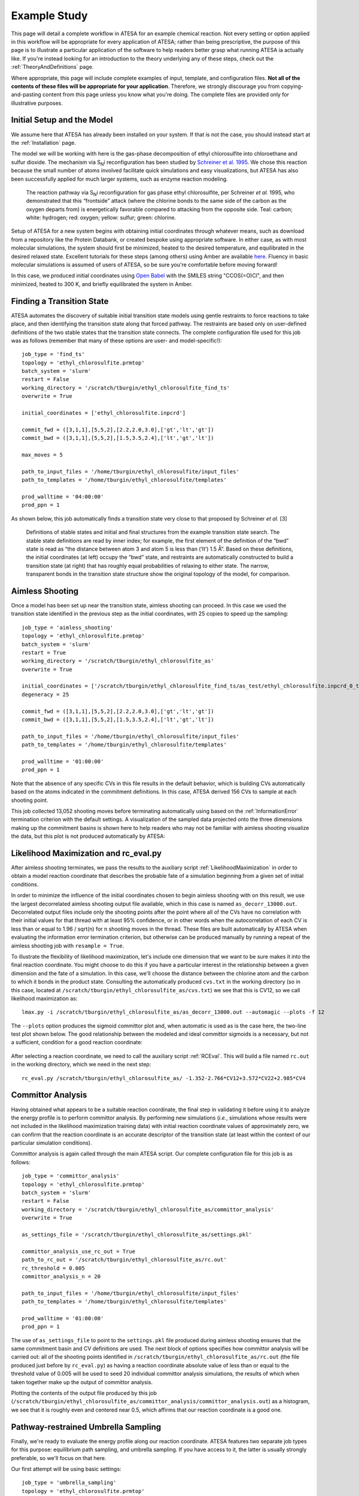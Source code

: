 .. _ExampleStudy:

Example Study
============

This page will detail a complete workflow in ATESA for an example chemical reaction. Not every setting or option applied in this workflow will be appropriate for every application of ATESA; rather than being prescriptive, the purpose of this page is to illustrate a particular application of the software to help readers better grasp what running ATESA ia actually like. If you're instead looking for an introduction to the theory underlying any of these steps, check out the :ref:`TheoryAndDefinitions` page.

Where appropriate, this page will include complete examples of input, template, and configuration files. **Not all of the contents of these files will be appropriate for your application**. Therefore, we strongly discourage you from copying-and-pasting content from this page unless you know what you're doing. The complete files are provided only for illustrative purposes.

Initial Setup and the Model
---------------------------

We assume here that ATESA has already been installed on your system. If that is not the case, you should instead start at the :ref:`Installation` page.

The model we will be working with here is the gas-phase decomposition of ethyl chlorosulfite into chloroethane and sulfur dioxide. The mechanism via S\ :sub:`N`\ i reconfiguration has been studied by `Schreiner et al. 1995 <https://pubs.acs.org/doi/pdf/10.1021/jo00086a041>`_. We chose this reaction because the small number of atoms involved facilitate quick simulations and easy visualizations, but ATESA has also been successfully applied for much larger systems, such as enzyme reaction modeling.

	.. figure:: _images/reaction_pathway.png

	The reaction pathway via S\ :sub:`N`\ i reconfiguration for gas phase ethyl chlorosulfite, per Schreiner *et al.* 1995, who demonstrated that this “frontside” attack (where the chlorine bonds to the same side of the carbon as the oxygen departs from) is energetically favorable compared to attacking from the opposite side. Teal: carbon; white: hydrogen; red: oxygen; yellow: sulfur; green: chlorine.

Setup of ATESA for a new system begins with obtaining initial coordinates through whatever means, such as download from a repository like the Protein Databank, or created bespoke using appropriate software. In either case, as with most molecular simulations, the system should first be minimized, heated to the desired temperature, and equilibrated in the desired relaxed state. Excellent tutorials for these steps (among others) using Amber are available `here <https://ambermd.org/tutorials/basic/tutorial0/index.htm>`_. Fluency in basic molecular simulations is assumed of users of ATESA, so be sure you're comfortable before moving forward!

In this case, we produced initial coordinates using `Open Babel <http://www.cheminfo.org/Chemistry/Cheminformatics/FormatConverter/index.html>`_ with the SMILES string "CCOS(=O)Cl", and then minimized, heated to 300 K, and briefly equilibrated the system in Amber.

Finding a Transition State
--------------------------

ATESA automates the discovery of suitable initial transition state models using gentle restraints to force reactions to take place, and then identifying the transition state along that forced pathway. The restraints are based only on user-defined definitions of the two stable states that the transition state connects. The complete configuration file used for this job was as follows (remember that many of these options are user- and model-specific!)::

	job_type = 'find_ts'
	topology = 'ethyl_chlorosulfite.prmtop'
	batch_system = 'slurm'
	restart = False
	working_directory = '/scratch/tburgin/ethyl_chlorosulfite_find_ts'
	overwrite = True

	initial_coordinates = ['ethyl_chlorosulfite.inpcrd']

	commit_fwd = ([3,1,1],[5,5,2],[2.2,2.0,3.0],['gt','lt','gt'])
	commit_bwd = ([3,1,1],[5,5,2],[1.5,3.5,2.4],['lt','gt','lt'])

	max_moves = 5

	path_to_input_files = '/home/tburgin/ethyl_chlorosulfite/input_files'
	path_to_templates = '/home/tburgin/ethyl_chlorosulfite/templates'

	prod_walltime = '04:00:00'
	prod_ppn = 1

As shown below, this job automatically finds a transition state very close to that proposed by Schreiner *et al.* [3]

	.. figure:: _images/find_ts.png

	Definitions of stable states and initial and final structures from the example transition state search. The stable state definitions are read by inner index; for example, the first element of the definition of the “bwd” state is read as “the distance between atom 3 and atom 5 is less than (‘lt’) 1.5 Å”. Based on these definitions, the initial coordinates (at left) occupy the “bwd” state, and restraints are automatically constructed to build a transition state (at right) that has roughly equal probabilities of relaxing to either state. The narrow, transparent bonds in the transition state structure show the original topology of the model, for comparison.

Aimless Shooting
----------------

Once a model has been set up near the transition state, aimless shooting can proceed. In this case we used the transition state identified in the previous step as the initial coordinates, with 25 copies to speed up the sampling::

	job_type = 'aimless_shooting'
	topology = 'ethyl_chlorosulfite.prmtop'
	batch_system = 'slurm'
	restart = True
	working_directory = '/scratch/tburgin/ethyl_chlorosulfite_as'
	overwrite = True

	initial_coordinates = ['/scratch/tburgin/ethyl_chlorosulfite_find_ts/as_test/ethyl_chlorosulfite.inpcrd_0_ts_guess_97.rst7']
	degeneracy = 25

	commit_fwd = ([3,1,1],[5,5,2],[2.2,2.0,3.0],['gt','lt','gt'])
	commit_bwd = ([3,1,1],[5,5,2],[1.5,3.5,2.4],['lt','gt','lt'])

	path_to_input_files = '/home/tburgin/ethyl_chlorosulfite/input_files'
	path_to_templates = '/home/tburgin/ethyl_chlorosulfite/templates'

	prod_walltime = '01:00:00'
	prod_ppn = 1
	
Note that the absence of any specific CVs in this file results in the default behavior, which is building CVs automatically based on the atoms indicated in the commitment definitions. In this case, ATESA derived 156 CVs to sample at each shooting point.

This job collected 13,052 shooting moves before terminating automatically using based on the :ref:`InformationError` termination criterion with the default settings. A visualization of the sampled data projected onto the three dimensions making up the commitment basins is shown here to help readers who may not be familiar with aimless shooting visualize the data, but this plot is not produced automatically by ATESA:

	.. figure:: _images/as_data.gif

Likelihood Maximization and rc_eval.py
--------------------------------------

After aimless shooting terminates, we pass the results to the auxiliary script :ref:`LikelihoodMaximization` in order to obtain a model reaction coordinate that describes the probable fate of a simulation beginning from a given set of initial conditions.

In order to minimize the influence of the initial coordinates chosen to begin aimless shooting with on this result, we use the largest decorrelated aimless shooting output file available, which in this case is named ``as_decorr_13000.out``. Decorrelated output files include only the shooting points after the point where all of the CVs have no correlation with their initial values for that thread with at least 95% confidence, or in other words when the autocorrelation of each CV is less than or equal to 1.96 / sqrt(n) for n shooting moves in the thread. These files are built automatically by ATESA when evaluating the information error termination criterion, but otherwise can be produced manually by running a repeat of the aimless shooting job with ``resample = True``.

To illustrate the flexibility of likelihood maximization, let's include one dimension that we want to be sure makes it into the final reaction coordinate. You might choose to do this if you have a particular interest in the relationship between a given dimension and the fate of a simulation. In this case, we'll choose the distance between the chlorine atom and the carbon to which it bonds in the product state. Consulting the automatically produced ``cvs.txt`` in the working directory (so in this case, located at ``/scratch/tburgin/ethyl_chlorosulfite_as/cvs.txt``) we see that this is CV12, so we call likelihood maximization as::

	lmax.py -i /scratch/tburgin/ethyl_chlorosulfite_as/as_decorr_13000.out --automagic --plots -f 12

The ``--plots`` option produces the sigmoid committor plot and, when automatic is used as is the case here, the two-line test plot shown below. The good relationship between the modeled and ideal committor sigmoids is a necessary, but not a sufficient, condition for a good reaction coordinate:

	.. figure:: _images/lmax.png
	
After selecting a reaction coordinate, we need to call the auxiliary script :ref:`RCEval`. This will build a file named ``rc.out`` in the working directory, which we need in the next step::

	rc_eval.py /scratch/tburgin/ethyl_chlorosulfite_as/ -1.352-2.766*CV12+3.572*CV22+2.985*CV4

Committor Analysis
------------------

Having obtained what appears to be a suitable reaction coordinate, the final step in validating it before using it to analyze the energy profile is to perform committor analysis. By performing new simulations (*i.e.*, simulations whose results were not included in the likelihood maximization training data) with initial reaction coordinate values of approximately zero, we can confirm that the reaction coordinate is an accurate descriptor of the transition state (at least within the context of our particular simulation conditions).

Committor analysis is again called through the main ATESA script. Our complete configuration file for this job is as follows::

	job_type = 'committor_analysis'
	topology = 'ethyl_chlorosulfite.prmtop'
	batch_system = 'slurm'
	restart = False
	working_directory = '/scratch/tburgin/ethyl_chlorosulfite_as/committor_analysis'
	overwrite = True

	as_settings_file = '/scratch/tburgin/ethyl_chlorosulfite_as/settings.pkl'

	committor_analysis_use_rc_out = True
	path_to_rc_out = '/scratch/tburgin/ethyl_chlorosulfite_as/rc.out'
	rc_threshold = 0.005
	committor_analysis_n = 20

	path_to_input_files = '/home/tburgin/ethyl_chlorosulfite/input_files'
	path_to_templates = '/home/tburgin/ethyl_chlorosulfite/templates'

	prod_walltime = '01:00:00'
	prod_ppn = 1
	
The use of ``as_settings_file`` to point to the ``settings.pkl`` file produced during aimless shooting ensures that the same commitment basin and CV definitions are used. The next block of options specifies how committor analysis will be carried out: all of the shooting points identified in ``/scratch/tburgin/ethyl_chlorosulfite_as/rc.out`` (the file produced just before by ``rc_eval.py``) as having a reaction coordinate absolute value of less than or equal to the threshold value of 0.005 will be used to seed 20 individual committor analysis simulations, the results of which when taken together make up the output of committor analysis.

Plotting the contents of the output file produced by this job (``/scratch/tburgin/ethyl_chlorosulfite_as/committor_analysis/committor_analysis.out``) as a histogram, we see that it is roughly even and centered near 0.5, which affirms that our reaction coordinate is a good one.

	.. figure:: _images/ethyl_chlorosulfite_comana.png

Pathway-restrained Umbrella Sampling
------------------------------------

Finally, we're ready to evaluate the energy profile along our reaction coordinate. ATESA features two separate job types for this purpose: equilibrium path sampling, and umbrella sampling. If you have access to it, the latter is usually strongly preferable, so we'll focus on that here.

Our first attempt will be using basic settings::

	job_type = 'umbrella_sampling'
	topology = 'ethyl_chlorosulfite.prmtop'
	batch_system = 'slurm'
	restart = False
	working_directory = '/scratch/tburgin/ethyl_chlorosulfite_as/umbrella_sampling'
	overwrite = True

	initial_coordinates = ['fwd.nc','bwd.nc']

	rc_definition = '-1.677 - 2.522*CV12 + 2.456*CV22 + 3.120*CV4 + 1.309*CV35'

	as_out_file = '/scratch/hbmayes_root/hbmayes1/tburgin/200415_ethyl_chlorosulfite_as/as_decorr_13000.out'
	as_settings_file = '/scratch/hbmayes_root/hbmayes1/tburgin/200415_ethyl_chlorosulfite_as/settings.pkl'

	us_rc_step = 0.25
	us_restraint = 50
	us_rc_min = -6
	us_rc_max = 12

	path_to_input_files = '/home/tburgin/ethyl_chlorosulfite/input_files'
	path_to_templates = '/home/tburgin/ethyl_chlorosulfite/templates'

	prod_walltime = '04:00:00'
	prod_ppn = 1
	
	
so on and so forth... ::
	
	
	us_cv_restraints_file = '/scratch/hbmayes_root/hbmayes1/tburgin/200415_ethyl_chlorosulfite_as/as_full_cvs.out'